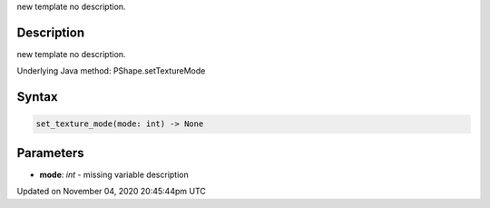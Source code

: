 .. title: set_texture_mode()
.. slug: py5shape_set_texture_mode
.. date: 2020-11-04 20:45:44 UTC+00:00
.. tags:
.. category:
.. link:
.. description: py5 set_texture_mode() documentation
.. type: text

new template no description.

Description
===========

new template no description.

Underlying Java method: PShape.setTextureMode

Syntax
======

.. code:: python

    set_texture_mode(mode: int) -> None

Parameters
==========

* **mode**: `int` - missing variable description


Updated on November 04, 2020 20:45:44pm UTC

